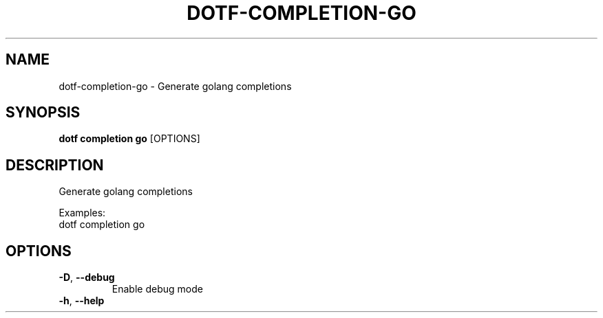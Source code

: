 .TH DOTF-COMPLETION-GO 1  "dotf-completion-go 0.0.0" 
.SH NAME
dotf\-completion\-go \- Generate golang completions
.SH SYNOPSIS
\fBdotf completion go\fR [OPTIONS]
.SH DESCRIPTION
.br
Generate golang completions
.br

.br
Examples:
.br
  dotf completion go
.SH OPTIONS
.TP
\fB\-D\fR, \fB\-\-debug\fR
.br
Enable debug mode
.TP
\fB\-h\fR, \fB\-\-help\fR

